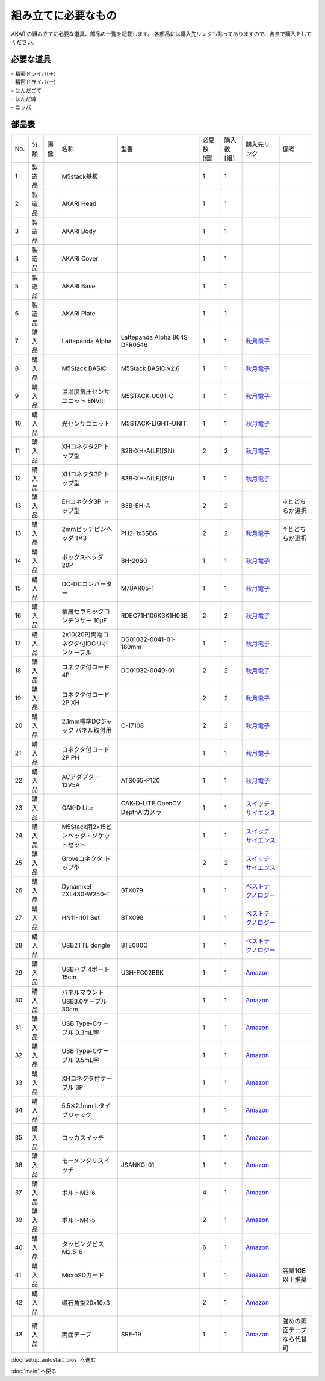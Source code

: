 ***********
組み立てに必要なもの
***********

.. |7| image:: ../../images/LattePanda.jpg
   :width: 400px

.. |23| image:: ../../images/oak-d-lite.jpg
   :width: 400px

AKARIの組み立てに必要な道具、部品の一覧を記載します。
各部品には購入先リンクも貼ってありますので、各自で購入をしてください。

必要な道具
--------
| - 精密ドライバ(＋)
| - 精密ドライバ(ー)
| - はんだごて
| - はんだ線
| - ニッパ

部品表
--------

.. csv-table::

    "No.","分類","画像","名称","型番","必要数 [個]","購入数[組]","購入先リンク","備考"
    1,"製造品",,"M5stack基板",,1,1,
    2,"製造品",,"AKARI Head",,1,1,
    3,"製造品",,"AKARI Body",,1,1,
    4,"製造品",,"AKARI Cover",,1,1,
    5,"製造品",,"AKARI Base",,1,1,
    6,"製造品",,"AKARI Plate",,1,1,
    7,"購入品",|7|,"Lattepanda Alpha","Lattepanda Alpha 864S DFR0546",1,1,`秋月電子 <https://akizukidenshi.com/catalog/g/gM-13736/>`_,
    8,"購入品",,"M5Stack BASIC","M5Stack BASIC v2.6",1,1,`秋月電子 <https://akizukidenshi.com/catalog/g/gM-16008>`_,
    9,"購入品",,"温湿度気圧センサユニット ENVⅢ","M5STACK-U001-C",1,1,`秋月電子 <https://akizukidenshi.com/catalog/g/gM-17213>`_,
    10,"購入品",,"光センサユニット","M5STACK-LIGHT-UNIT",1,1,`秋月電子 <https://akizukidenshi.com/catalog/g/gM-17217>`_,
    11,"購入品",,"XHコネクタ2P トップ型","B2B-XH-A(LF)(SN)",2,2,`秋月電子 <https://akizukidenshi.com/catalog/g/gC-12247>`_,
    12,"購入品",,"XHコネクタ3P トップ型","B3B-XH-A(LF)(SN)",1,1,`秋月電子 <https://akizukidenshi.com/catalog/g/gC-12248>`_,
    13,"購入品",,"EHコネクタ3P トップ型","B3B-EH-A",2,2,,↓とどちらか選択
    13,"購入品",,"2mmピッチピンヘッダ 1✕3","PH2-1x3SBG",2,2,`秋月電子 <https://akizukidenshi.com/catalog/g/gC-06192>`_,↑とどちらか選択
    14,"購入品",,"ボックスヘッダ 20P","BH-20SG",1,1,`秋月電子 <https://akizukidenshi.com/catalog/g/gC-13176>`_,
    15,"購入品",,"DC-DCコンバーター","M78AR05-1",1,1,`秋月電子 <https://akizukidenshi.com/catalog/g/gM-13536>`_,
    16,"購入品",,"積層セラミックコンデンサー 10μF","RDEC71H106K3K1H03B",2,2,`秋月電子 <https://akizukidenshi.com/catalog/g/gP-08155>`_,
    17,"購入品",,"2x10(20P)両端コネクタ付IDCリボンケーブル","DG01032-0041-01-180mm",1,1,`秋月電子 <https://akizukidenshi.com/catalog/g/gC-13378>`_,
    18,"購入品",,"コネクタ付コード 4P","DG01032-0049-01",2,2,`秋月電子 <https://akizukidenshi.com/catalog/g/gC-15554>`_,
    19,"購入品",,"コネクタ付コード2P XH",,2,2,`秋月電子 <https://akizukidenshi.com/catalog/g/gC-05682>`_,
    20,"購入品",,"2.1mm標準DCジャック パネル取付用","C-17108",2,2,`秋月電子 <https://akizukidenshi.com/catalog/g/gC-17108>`_,
    21,"購入品",,"コネクタ付コード2P PH",,1,1,`秋月電子 <https://akizukidenshi.com/catalog/g/gC-05679>`_,
    22,"購入品",,"ACアダプター12V5A","ATS065-P120",1,1,`秋月電子 <https://akizukidenshi.com/catalog/g/gM-06961>`_,
    23,"購入品",|23|,"OAK-D Lite","OAK-D-LITE OpenCV DepthAIカメラ",1,1,`スイッチサイエンス <https://www.switch-science.com/catalog/7651>`_,
    24,"購入品",,"M5Stack用2x15ピンヘッダ・ソケットセット",,1,1,`スイッチサイエンス <https://www.switch-science.com/catalog/3654>`_,
    25,"購入品",,"Groveコネクタ トップ型",,2,2,`スイッチサイエンス <https://www.switch-science.com/catalog/1122>`_,
    26,"購入品",,"Dynamixel 2XL430-W250-T","BTX079",1,1,`ベストテクノロジー <https://www.besttechnology.co.jp/modules/onlineshop/index.php?fct=photo&p=262>`_,
    27,"購入品",,"HN11-I101 Set","BTX098",1,1,`ベストテクノロジー <https://www.besttechnology.co.jp/modules/onlineshop/index.php?fct=photo&p=204>`_,
    28,"購入品",,"USB2TTL dongle","BTE080C",1,1,`ベストテクノロジー <https://www.besttechnology.co.jp/modules/onlineshop/index.php?fct=photo&p=268>`_,
    29,"購入品",,"USBハブ 4ポート15cm","U3H-FC02BBK",1,1,`Amazon <https://www.amazon.co.jp/dp/B07CMF41B5>`_,
    30,"購入品",,"パネルマウントUSB3.0ケーブル 30cm",,1,1,`Amazon <https://www.amazon.co.jp/dp/B08LPBS15D?th=1>`_,
    31,"購入品",,"USB Type-Cケーブル 0.3mL字",,1,1,`Amazon <https://www.amazon.co.jp/dp/B07CMF41B5www.amazon.co.jp/dp/B07CYQG6HR>`_,
    32,"購入品",,"USB Type-Cケーブル 0.5mL字",,1,1,`Amazon <https://www.amazon.co.jp/dp/B07CMF41B5www.amazon.co.jp/dp/B08RMFTGHZ>`_,
    33,"購入品",,"XHコネクタ付ケーブル 3P",,1,1,`Amazon <https://www.amazon.co.jp/dp/B07CMF41B5www.amazon.co.jp/dp/B011HFRYNW>`_,
    34,"購入品",,"5.5✕2.1mm Lタイプジャック",,1,1,`Amazon <https://www.amazon.co.jp/dp/B07CMF41B5www.amazon.co.jp/dp/B09S3JVLXS>`_,
    35,"購入品",,"ロッカスイッチ",,1,1,`Amazon <https://www.amazon.co.jp/dp/B07CMF41B5www.amazon.co.jp/dp/B00HUHBP8C>`_,
    36,"購入品",,"モーメンタリスイッチ","JSANKG-01",1,1,`Amazon <https://www.amazon.co.jp/dp/B076KBJVH3>`_,
    37,"購入品",,"ボルトM3-6",,4,1,`Amazon <https://www.amazon.co.jp/dp/B012TE12CY>`_,
    39,"購入品",,"ボルトM4-5",,2,1,`Amazon <https://www.amazon.co.jp/dp/B07MZQTTTV>`_,
    40,"購入品",,"タッピングビスM2.5-6",,6,1,`Amazon <https://www.amazon.co.jp/dp/B076ZF94HR>`_,
    41,"購入品",,"MicroSDカード",,1,1,`Amazon <https://www.amazon.co.jp/dp/B07CMF41B5www.amazon.co.jp/dp/B00VQOEWYO>`_,容量1GB以上推奨
    42,"購入品",,"磁石角型20x10x3",,2,1,`Amazon <https://www.amazon.co.jp/dp/B07CMF41B5www.amazon.co.jp/dp/B08LK9669N>`_,
    43,"購入品",,"両面テープ","SRE-19",1,1,`Amazon <https://www.amazon.co.jp/dp/B00BPJKM4E>`_,強めの両面テープなら代替可

:doc:`setup_autostart_bios` へ進む

:doc:`main` へ戻る
